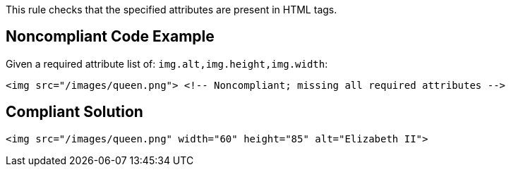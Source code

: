 This rule checks that the specified attributes are present in HTML tags.

== Noncompliant Code Example

Given a required attribute list of: ``++img.alt,img.height,img.width++``:

----
<img src="/images/queen.png"> <!-- Noncompliant; missing all required attributes -->
----

== Compliant Solution

----
<img src="/images/queen.png" width="60" height="85" alt="Elizabeth II">
----
